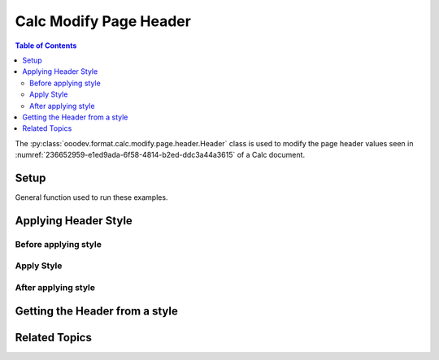 .. _help_calc_format_modify_page_header_header:

Calc Modify Page Header
=======================

.. contents:: Table of Contents
    :local:
    :backlinks: none
    :depth: 2

The :py:class:`ooodev.format.calc.modify.page.header.Header` class is used to modify the page header values seen in :numref:`236652959-e1ed9ada-6f58-4814-b2ed-ddc3a44a3615` of a Calc document.

Setup
-----

General function used to run these examples.

.. tabs::

    .. code-tab:: python
        :emphasize-lines: 14, 15, 16, 17, 18, 19, 20, 21, 22, 23, 24

        import uno
        from ooodev.office.calc import Calc
        from ooodev.utils.gui import GUI
        from ooodev.loader.lo import Lo
        from ooodev.format.calc.modify.page.header import Header, CalcStylePageKind

        def main() -> int:
            with Lo.Loader(connector=Lo.ConnectSocket()):
                doc = Calc.create_doc()
                GUI.set_visible(True, doc)
                Lo.delay(500)
                Calc.zoom_value(doc, 100)

                header_style = Header(
                    on=True,
                    shared_first=True,
                    shared=True,
                    height=10.0,
                    spacing=3.0,
                    margin_left=1.5,
                    margin_right=2.0,
                    style_name=CalcStylePageKind.DEFAULT,
                )
                header_style.apply(doc)

                style_obj = Header.from_style(doc=doc, style_name=CalcStylePageKind.DEFAULT)
                assert style_obj.prop_style_name == str(CalcStylePageKind.DEFAULT)

                Lo.delay(1_000)
                Lo.close_doc(doc)
            return 0

        if __name__ == "__main__":
            SystemExit(main())

    .. only:: html

        .. cssclass:: tab-none

            .. group-tab:: None


Applying Header Style
---------------------

Before applying style
^^^^^^^^^^^^^^^^^^^^^

.. cssclass:: screen_shot

    .. _236652959-e1ed9ada-6f58-4814-b2ed-ddc3a44a3615:

    .. figure:: https://user-images.githubusercontent.com/4193389/236652959-e1ed9ada-6f58-4814-b2ed-ddc3a44a3615.png
        :alt: Calc dialog Page Header default
        :figclass: align-center
        :width: 450px

        Calc dialog Page Header default

Apply Style
^^^^^^^^^^^

.. tabs::

    .. code-tab:: python

        header_style = Header(
            on=True,
            shared_first=True,
            shared=True,
            height=10.0,
            spacing=3.0,
            margin_left=1.5,
            margin_right=2.0,
            style_name=CalcStylePageKind.DEFAULT,
        )
        header_style.apply(doc)

    .. only:: html

        .. cssclass:: tab-none

            .. group-tab:: None

After applying style
^^^^^^^^^^^^^^^^^^^^

.. cssclass:: screen_shot

    .. _236653094-4fcc9ef8-628f-483d-856d-3af3deff767f:

    .. figure:: https://user-images.githubusercontent.com/4193389/236653094-4fcc9ef8-628f-483d-856d-3af3deff767f.png
        :alt: Calc dialog Page Header set with Header class
        :figclass: align-center
        :width: 450px

        Calc dialog Page Header set with Header class


Getting the Header from a style
-------------------------------

.. tabs::

    .. code-tab:: python

        style_obj = Header.from_style(doc=doc, style_name=CalcStylePageKind.DEFAULT)
        assert style_obj.prop_style_name == str(CalcStylePageKind.DEFAULT)

    .. only:: html

        .. cssclass:: tab-none

            .. group-tab:: None

Related Topics
--------------

.. seealso::

    .. cssclass:: ul-list

        - :ref:`help_format_format_kinds`
        - :ref:`help_format_coding_style`
        - :ref:`help_calc_format_modify_page_footer_footer`
        - :py:class:`~ooodev.utils.gui.GUI`
        - :py:class:`~ooodev.loader.Lo`
        - :py:class:`ooodev.format.calc.modify.page.header.Header`
        - :py:class:`Calc.set_head_foot() <ooodev.office.calc.Calc.set_head_foot>`
